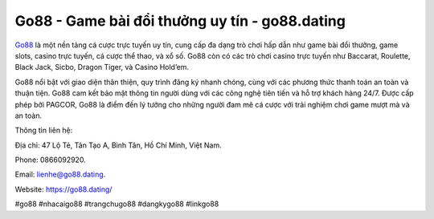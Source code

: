 Go88 - Game bài đổi thưởng uy tín - go88.dating
===================================

`Go88 <https://go88.dating/>`_ là một nền tảng cá cược trực tuyến uy tín, cung cấp đa dạng trò chơi hấp dẫn như game bài đổi thưởng, game slots, casino trực tuyến, cá cược thể thao, và xổ số. Go88 còn có các trò chơi casino trực tuyến như Baccarat, Roulette, Black Jack, Sicbo, Dragon Tiger, và Casino Hold’em. 

Go88 nổi bật với giao diện thân thiện, quy trình đăng ký nhanh chóng, cùng với các phương thức thanh toán an toàn và thuận tiện. Go88 cam kết bảo mật thông tin người dùng với các công nghệ tiên tiến và hỗ trợ khách hàng 24/7. Được cấp phép bởi PAGCOR, Go88 là điểm đến lý tưởng cho những người đam mê cá cược với trải nghiệm chơi game mượt mà và an toàn.

Thông tin liên hệ: 

Địa chỉ: 47 Lộ Tẻ, Tân Tạo A, Bình Tân, Hồ Chí Minh, Việt Nam. 

Phone: 0866092920. 

Email: lienhe@go88.dating. 

Website: https://go88.dating/

#go88 #nhacaigo88 #trangchugo88 #dangkygo88 #linkgo88
